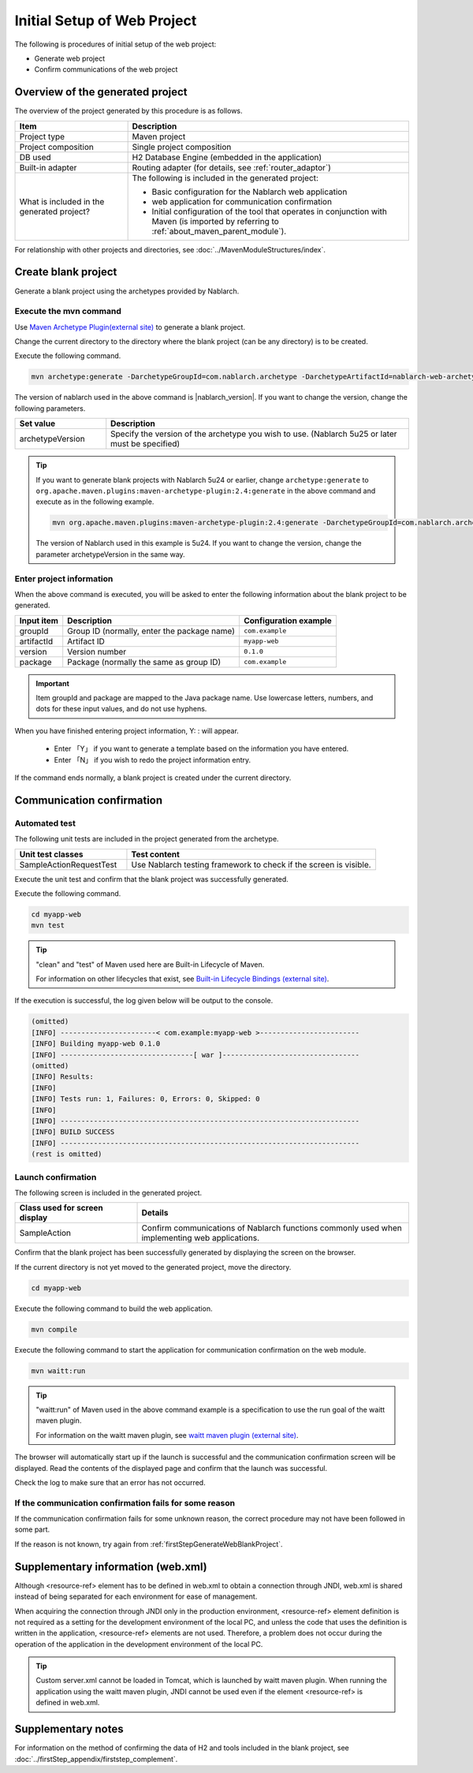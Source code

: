----------------------------------------------------------
Initial Setup of Web Project
----------------------------------------------------------

The following is procedures of initial setup of the web project:

* Generate web project
* Confirm communications of the web project


Overview of the generated project
----------------------------------------------------------

The overview of the project generated by this procedure is as follows.

.. list-table::
  :header-rows: 1
  :class: white-space-normal
  :widths: 8,20

  * - Item
    - Description
  * - Project type
    - Maven project
  * - Project composition
    - Single project composition
  * - DB used
    - H2 Database Engine (embedded in the application)
  * - Built-in adapter
    - Routing adapter (for details, see :ref:`router_adaptor`)
  * - What is included in the generated project?
    - The following is included in the generated project:

      * Basic configuration for the Nablarch web application
      * web application for communication confirmation
      * Initial configuration of the tool that operates in conjunction with Maven (is imported by referring to :ref:`about_maven_parent_module`).


For relationship with other projects and directories, see :doc:`../MavenModuleStructures/index`.


.. _firstStepGenerateWebBlankProject:

Create blank project
----------------------------------------------------------

Generate a blank project using the archetypes provided by Nablarch.

Execute the mvn command
~~~~~~~~~~~~~~~~~~~~~~~~~~~~~~~~~~

Use `Maven Archetype Plugin(external site) <https://maven.apache.org/archetype/maven-archetype-plugin/usage.html>`_ to generate a blank project.

Change the current directory to the directory where the blank project (can be any directory) is to be created.

Execute the following command.

.. code-block:: bat

  mvn archetype:generate -DarchetypeGroupId=com.nablarch.archetype -DarchetypeArtifactId=nablarch-web-archetype -DarchetypeVersion={nablarch_version}

The version of nablarch used in the above command is |nablarch_version|. If you want to change the version, change the following parameters.

.. list-table::
  :header-rows: 1
  :class: white-space-normal
  :widths: 6,20

  * - Set value
    - Description
  * - archetypeVersion
    - Specify the version of the archetype you wish to use. (Nablarch 5u25 or later must be specified)

.. tip::
  If you want to generate blank projects with Nablarch 5u24 or earlier, change ``archetype:generate`` to ``org.apache.maven.plugins:maven-archetype-plugin:2.4:generate`` in the above command and execute as in the following example.

  .. code-block:: bat

    mvn org.apache.maven.plugins:maven-archetype-plugin:2.4:generate -DarchetypeGroupId=com.nablarch.archetype -DarchetypeArtifactId=nablarch-web-archetype -DarchetypeVersion=5u24

  The version of Nablarch used in this example is 5u24. If you want to change the version, change the parameter archetypeVersion in the same way.

Enter project information
~~~~~~~~~~~~~~~~~~~~~~~~~~~~~~~~~~

When the above command is executed, you will be asked to enter the following information about the blank project to be generated.

=========== ================================================= =======================
Input item  Description                                       Configuration example
=========== ================================================= =======================
groupId      Group ID (normally, enter the package name)      ``com.example``
artifactId   Artifact ID                                      ``myapp-web``
version      Version number                                   ``0.1.0``
package      Package (normally the same as group ID)          ``com.example``
=========== ================================================= =======================

.. important::
   Item groupId and package are mapped to the Java package name.
   Use lowercase letters, numbers, and dots for these input values, and do not use hyphens.

When you have finished entering project information, Y: : will appear.

 * Enter 「Y」 if you want to generate a template based on the information you have entered.
 * Enter 「N」 if you wish to redo the project information entry.

If the command ends normally, a blank project is created under the current directory.


.. _firstStepWebStartupTest:

Communication confirmation
--------------------------------------------------

Automated test
~~~~~~~~~~~~~~~~~~~~~~~~~~~~~~~~~~~~

The following unit tests are included in the project generated from the archetype.

.. list-table::
  :header-rows: 1
  :class: white-space-normal
  :widths: 9,20

  * - Unit test classes
    - Test content
  * - SampleActionRequestTest
    - Use Nablarch testing framework to check if the screen is visible.



Execute the unit test and confirm that the blank project was successfully generated.


Execute the following command.

.. code-block:: text

  cd myapp-web
  mvn test

.. tip::

  "clean" and "test" of Maven used here are Built-in Lifecycle of Maven.

  For information on other lifecycles that exist, see `Built-in Lifecycle Bindings (external site) <https://maven.apache.org/guides/introduction/introduction-to-the-lifecycle.html#Built-in_Lifecycle_Bindings>`_.


If the execution is successful, the log given below will be output to the console.

.. code-block:: text

  (omitted)
  [INFO] -----------------------< com.example:myapp-web >------------------------
  [INFO] Building myapp-web 0.1.0
  [INFO] --------------------------------[ war ]---------------------------------
  (omitted)
  [INFO] Results:
  [INFO]
  [INFO] Tests run: 1, Failures: 0, Errors: 0, Skipped: 0
  [INFO]
  [INFO] ------------------------------------------------------------------------
  [INFO] BUILD SUCCESS
  [INFO] ------------------------------------------------------------------------
  (rest is omitted)


Launch confirmation
~~~~~~~~~~~~~~~~~~~~~~~~~~~~~~~~~~~~

The following screen is included in the generated project.

.. list-table::
  :header-rows: 1
  :class: white-space-normal
  :widths: 9,20

  * - Class used for screen display
    - Details
  * - SampleAction
    - Confirm communications of Nablarch functions commonly used when implementing web applications.

Confirm that the blank project has been successfully generated by displaying the screen on the browser.

If the current directory is not yet moved to the generated project, move the directory.

.. code-block:: text

  cd myapp-web

Execute the following command to build the web application.

.. code-block:: text

  mvn compile


Execute the following command to start the application for communication confirmation on the web module.

.. code-block:: text

  mvn waitt:run

.. tip::

  "waitt:run" of Maven used in the above command example is a specification to use the run goal of the waitt maven plugin.

  For information on the waitt maven plugin, see `waitt maven plugin (external site) <https://github.com/kawasima/waitt>`_.


The browser will automatically start up if the launch is successful and the communication confirmation screen will be displayed. Read the contents of the displayed page and confirm that the launch was successful.

Check the log to make sure that an error has not occurred.


If the communication confirmation fails for some reason
~~~~~~~~~~~~~~~~~~~~~~~~~~~~~~~~~~~~~~~~~~~~~~~~~~~~~~~~~~~~~~~~~~~~~~~~

If the communication confirmation fails for some unknown reason, the correct procedure may not have been followed in some part.

If the reason is not known, try again from :ref:`firstStepGenerateWebBlankProject`.


Supplementary information (web.xml)
------------------------------------------------------------

Although <resource-ref> element has to be defined in web.xml to obtain a connection through JNDI,
web.xml is shared instead of being separated for each environment for ease of management.

When acquiring the connection through JNDI only in the production environment, <resource-ref> element definition is not required as a setting for the development environment of the local PC,
and unless the code that uses the definition is written in the application, <resource-ref> elements are not used.
Therefore, a problem does not occur during the operation of the application in the development environment of the local PC.

.. tip::

  Custom server.xml cannot be loaded in Tomcat, which is launched by waitt maven plugin.
  When running the application using the waitt maven plugin,
  JNDI cannot be used even if the element <resource-ref> is defined in web.xml.


Supplementary notes
--------------------

For information on the method of confirming the data of H2 and tools included in the blank project, see :doc:`../firstStep_appendix/firststep_complement`.
